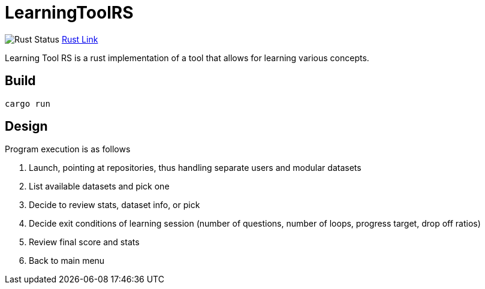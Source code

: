 = LearningToolRS

image:https://github.com/phughk/LearningToolRS/actions/workflows/rust.yml/badge.svg[Rust Status]
https://github.com/phughk/LearningToolRS/actions/workflows/rust.yml[Rust Link]

Learning Tool RS is a rust implementation of a tool that allows for learning various concepts.

== Build

[source]
----
cargo run
----

== Design
Program execution is as follows

. Launch, pointing at repositories, thus handling separate users and modular datasets
. List available datasets and pick one
. Decide to review stats, dataset info, or pick
. Decide exit conditions of learning session (number of questions, number of loops, progress target, drop off ratios)
. Review final score and stats
. Back to main menu
